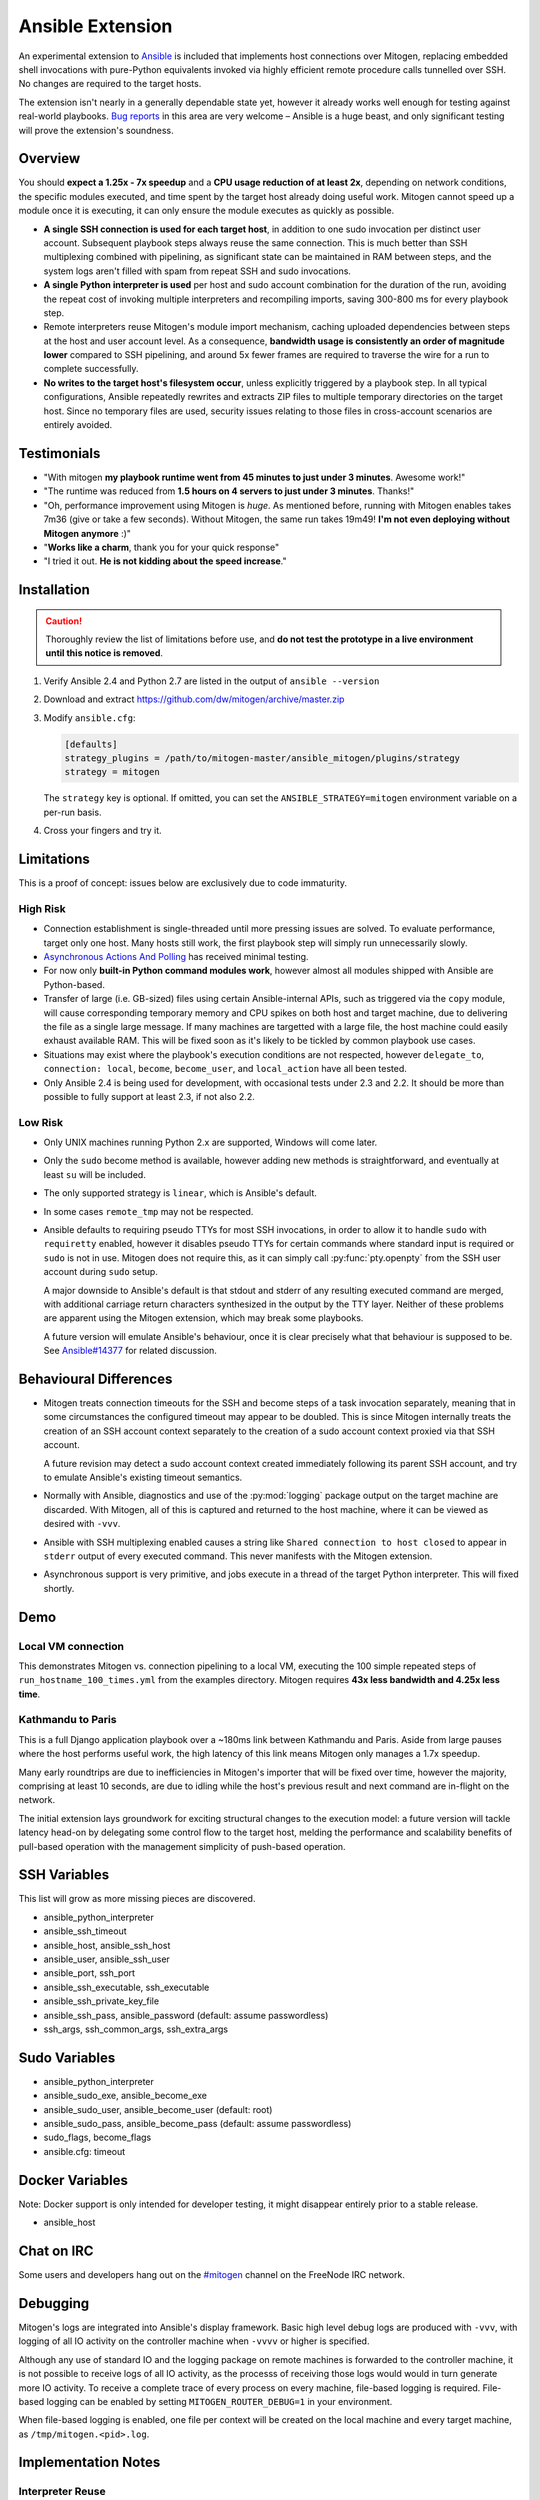 
Ansible Extension
=================

.. image:: images/ansible/cell_division.png
    :align: right

An experimental extension to `Ansible`_ is included that implements host
connections over Mitogen, replacing embedded shell invocations with pure-Python
equivalents invoked via highly efficient remote procedure calls tunnelled over
SSH. No changes are required to the target hosts.

The extension isn't nearly in a generally dependable state yet, however it
already works well enough for testing against real-world playbooks. `Bug
reports`_ in this area are very welcome – Ansible is a huge beast, and only
significant testing will prove the extension's soundness.

.. _Ansible: https://www.ansible.com/

.. _Bug reports: https://goo.gl/yLKZiJ


Overview
--------

You should **expect a 1.25x - 7x speedup** and a **CPU usage reduction of at
least 2x**, depending on network conditions, the specific modules executed, and
time spent by the target host already doing useful work. Mitogen cannot speed
up a module once it is executing, it can only ensure the module executes as
quickly as possible.

.. raw:: html

    <div style="float:right; border:1px solid silver;margin-left: 16px;">
    <iframe src="https://www.kickstarter.com/projects/548438714/mitogen-extension-for-ansible/widget/card.html?v=2" width="220" height="420" frameborder="0" scrolling="no" target="_blank"></iframe>
    </div>

* **A single SSH connection is used for each target host**, in addition to one
  sudo invocation per distinct user account. Subsequent playbook steps always
  reuse the same connection. This is much better than SSH multiplexing combined
  with pipelining, as significant state can be maintained in RAM between steps,
  and the system logs aren't filled with spam from repeat SSH and sudo
  invocations.

* **A single Python interpreter is used** per host and sudo account combination
  for the duration of the run, avoiding the repeat cost of invoking multiple
  interpreters and recompiling imports, saving 300-800 ms for every playbook
  step.

* Remote interpreters reuse Mitogen's module import mechanism, caching uploaded
  dependencies between steps at the host and user account level. As a
  consequence, **bandwidth usage is consistently an order of magnitude lower**
  compared to SSH pipelining, and around 5x fewer frames are required to
  traverse the wire for a run to complete successfully.

* **No writes to the target host's filesystem occur**, unless explicitly
  triggered by a playbook step. In all typical configurations, Ansible
  repeatedly rewrites and extracts ZIP files to multiple temporary directories
  on the target host. Since no temporary files are used, security issues
  relating to those files in cross-account scenarios are entirely avoided.


Testimonials
------------

* "With mitogen **my playbook runtime went from 45 minutes to just under 3
  minutes**. Awesome work!"

* "The runtime was reduced from **1.5 hours on 4 servers to just under 3
  minutes**. Thanks!"

* "Oh, performance improvement using Mitogen is *huge*. As mentioned before,
  running with Mitogen enables takes 7m36 (give or take a few seconds). Without
  Mitogen, the same run takes 19m49! **I'm not even deploying without Mitogen
  anymore** :)"

* "**Works like a charm**, thank you for your quick response"

* "I tried it out. **He is not kidding about the speed increase**."


Installation
------------

.. caution::

    Thoroughly review the list of limitations before use, and **do not test the
    prototype in a live environment until this notice is removed**.

1. Verify Ansible 2.4 and Python 2.7 are listed in the output of ``ansible
   --version``
2. Download and extract https://github.com/dw/mitogen/archive/master.zip
3. Modify ``ansible.cfg``:

   .. code-block:: dosini

        [defaults]
        strategy_plugins = /path/to/mitogen-master/ansible_mitogen/plugins/strategy
        strategy = mitogen

   The ``strategy`` key is optional. If omitted, you can set the
   ``ANSIBLE_STRATEGY=mitogen`` environment variable on a per-run basis.

4. Cross your fingers and try it.


Limitations
-----------

This is a proof of concept: issues below are exclusively due to code immaturity.

High Risk
~~~~~~~~~

* Connection establishment is single-threaded until more pressing issues are
  solved. To evaluate performance, target only one host. Many hosts still work,
  the first playbook step will simply run unnecessarily slowly.

* `Asynchronous Actions And Polling
  <https://docs.ansible.com/ansible/latest/playbooks_async.html>`_ has received
  minimal testing.

* For now only **built-in Python command modules work**, however almost all
  modules shipped with Ansible are Python-based.

* Transfer of large (i.e. GB-sized) files using certain Ansible-internal APIs,
  such as triggered via the ``copy`` module, will cause corresponding temporary
  memory and CPU spikes on both host and target machine, due to delivering the
  file as a single large message. If many machines are targetted with a large
  file, the host machine could easily exhaust available RAM. This will be fixed
  soon as it's likely to be tickled by common playbook use cases.

* Situations may exist where the playbook's execution conditions are not
  respected, however ``delegate_to``, ``connection: local``, ``become``,
  ``become_user``, and ``local_action`` have all been tested.

* Only Ansible 2.4 is being used for development, with occasional tests under
  2.3 and 2.2. It should be more than possible to fully support at least 2.3,
  if not also 2.2.


Low Risk
~~~~~~~~

* Only UNIX machines running Python 2.x are supported, Windows will come later.

* Only the ``sudo`` become method is available, however adding new methods is
  straightforward, and eventually at least ``su`` will be included.

* The only supported strategy is ``linear``, which is Ansible's default.

* In some cases ``remote_tmp`` may not be respected.

* Ansible defaults to requiring pseudo TTYs for most SSH invocations, in order
  to allow it to handle ``sudo`` with ``requiretty`` enabled, however it
  disables pseudo TTYs for certain commands where standard input is required or
  ``sudo`` is not in use. Mitogen does not require this, as it can simply call
  :py:func:`pty.openpty` from the SSH user account during ``sudo`` setup.

  A major downside to Ansible's default is that stdout and stderr of any
  resulting executed command are merged, with additional carriage return
  characters synthesized in the output by the TTY layer. Neither of these
  problems are apparent using the Mitogen extension, which may break some
  playbooks.

  A future version will emulate Ansible's behaviour, once it is clear precisely
  what that behaviour is supposed to be. See `Ansible#14377`_ for related
  discussion.

.. _Ansible#14377: https://github.com/ansible/ansible/issues/14377


Behavioural Differences
-----------------------

* Mitogen treats connection timeouts for the SSH and become steps of a task
  invocation separately, meaning that in some circumstances the configured
  timeout may appear to be doubled. This is since Mitogen internally treats the
  creation of an SSH account context separately to the creation of a sudo
  account context proxied via that SSH account.

  A future revision may detect a sudo account context created immediately
  following its parent SSH account, and try to emulate Ansible's existing
  timeout semantics.

* Normally with Ansible, diagnostics and use of the :py:mod:`logging` package
  output on the target machine are discarded. With Mitogen, all of this is
  captured and returned to the host machine, where it can be viewed as desired
  with ``-vvv``.

* Ansible with SSH multiplexing enabled causes a string like ``Shared
  connection to host closed`` to appear in ``stderr`` output of every executed
  command. This never manifests with the Mitogen extension.

* Asynchronous support is very primitive, and jobs execute in a thread of the
  target Python interpreter. This will fixed shortly.


Demo
----

Local VM connection
~~~~~~~~~~~~~~~~~~~

This demonstrates Mitogen vs. connection pipelining to a local VM, executing
the 100 simple repeated steps of ``run_hostname_100_times.yml`` from the
examples directory. Mitogen requires **43x less bandwidth and 4.25x less
time**.

.. image:: images/ansible/run_hostname_100_times.png


Kathmandu to Paris
~~~~~~~~~~~~~~~~~~

This is a full Django application playbook over a ~180ms link between Kathmandu
and Paris. Aside from large pauses where the host performs useful work, the
high latency of this link means Mitogen only manages a 1.7x speedup.

Many early roundtrips are due to inefficiencies in Mitogen's importer that will
be fixed over time, however the majority, comprising at least 10 seconds, are
due to idling while the host's previous result and next command are in-flight
on the network.

The initial extension lays groundwork for exciting structural changes to the
execution model: a future version will tackle latency head-on by delegating
some control flow to the target host, melding the performance and scalability
benefits of pull-based operation with the management simplicity of push-based
operation.

.. image:: images/ansible/costapp.png


SSH Variables
-------------

This list will grow as more missing pieces are discovered.

* ansible_python_interpreter
* ansible_ssh_timeout
* ansible_host, ansible_ssh_host
* ansible_user, ansible_ssh_user
* ansible_port, ssh_port
* ansible_ssh_executable, ssh_executable
* ansible_ssh_private_key_file
* ansible_ssh_pass, ansible_password (default: assume passwordless)
* ssh_args, ssh_common_args, ssh_extra_args


Sudo Variables
--------------

* ansible_python_interpreter
* ansible_sudo_exe, ansible_become_exe
* ansible_sudo_user, ansible_become_user (default: root)
* ansible_sudo_pass, ansible_become_pass (default: assume passwordless)
* sudo_flags, become_flags
* ansible.cfg: timeout


Docker Variables
----------------

Note: Docker support is only intended for developer testing, it might disappear
entirely prior to a stable release.

* ansible_host


Chat on IRC
-----------

Some users and developers hang out on the
`#mitogen <https://webchat.freenode.net/?channels=mitogen>`_ channel on the
FreeNode IRC network.


Debugging
---------

Mitogen's logs are integrated into Ansible's display framework. Basic high
level debug logs are produced with ``-vvv``, with logging of all IO activity on
the controller machine when ``-vvvv`` or higher is specified.

Although any use of standard IO and the logging package on remote machines is
forwarded to the controller machine, it is not possible to receive logs of all
IO activity, as the processs of receiving those logs would would in turn
generate more IO activity. To receive a complete trace of every process on
every machine, file-based logging is required. File-based logging can be
enabled by setting ``MITOGEN_ROUTER_DEBUG=1`` in your environment.

When file-based logging is enabled, one file per context will be created on the
local machine and every target machine, as ``/tmp/mitogen.<pid>.log``.


Implementation Notes
--------------------

Interpreter Reuse
~~~~~~~~~~~~~~~~~

The extension aggressively reuses the single target Python interpreter to
execute every module. While this works well, it violates an unwritten
assumption regarding Ansible modules, and so it is possible a buggy module
could cause a run to fail, or for unrelated modules to interact with each other
due to bad hygiene. Mitigations (such as forking) will be added as necessary if
problems of this sort ever actually manfest.

Patches
~~~~~~~

Three small runtime patches are employed to hook into Ansible in desirable
locations, in order to override uses of shell, the module executor, and the
mechanism for selecting a connection plug-in. While it is hoped the patches can
be avoided in future, for interesting versions of Ansible deployed today this
simply is not possible, and so they continue to be required.

The patches are concise and behave conservatively, including by disabling
themselves when non-Mitogen connections are in use. Additional third party
plug-ins are unlikely to attempt similar patches, so the risk to an established
configuration should be minimal.

Flag Emulation
~~~~~~~~~~~~~~

Mitogen re-parses ``sudo_flags``, ``become_flags``, and ``ssh_flags`` using
option parsers extracted from `sudo(1)` and `ssh(1)` in order to emulate their
equivalent semantics. This allows:

* robust support for common ``ansible.cfg`` tricks without reconfiguration,
  such as forwarding SSH agents across ``sudo`` invocations,
* reporting on conflicting flag combinations,
* reporting on unsupported flag combinations,
* internally special-casing certain behaviour (like recursive agent forwarding)
  without boring the user with the details,
* avoiding opening the extension up to untestable scenarios where users can
  insert arbitrary garbage between Mitogen and the components it integrates
  with,
* precise emulation by an alternative implementation, for example if Mitogen
  grew support for Paramiko.


